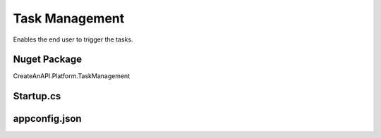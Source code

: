 Task Management
===============

Enables the end user to trigger the tasks. 

.. image:: images/task-management-1.png
   :width: 600


Nuget Package
-----------------

CreateAnAPI.Platform.TaskManagement

Startup.cs
-----------------

.. code-block:: csharp
   :linenos:

    services.AddMvc()
    .AddTaskManagement(Configuration);

appconfig.json
-----------------


.. code-block:: json
   :linenos:

    {
        "TaskManagement": {
            "Tasks": {
            "TotalCount": 1,
            "Items": [
                {
                "Id": "62bf42922c68cc8d86278700",
                "Name": "Logging Test2",
                "Description": "Basic logging task"
                }
            ] 
            }
        }
    }